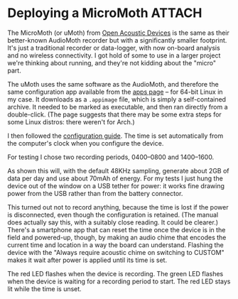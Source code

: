 # -*- org-attach-id-dir: "../../../../files/attachments"; -*-
#+BEGIN_COMMENT
.. title: Deploying a MicroMoth
.. slug: configuring-the-board
.. date: 2024-06-10 11:11:02 UTC+01:00
.. tags: acoustic, sensing, project:acoustic-birds
.. category:
.. link:
.. description:
.. type: text

#+END_COMMENT
* Deploying a MicroMoth                                              :ATTACH:
  :PROPERTIES:
  :ID:       4b0ad2d7-5cb3-4b93-a0ec-4963e2868155
  :END:

  The MicroMoth (or uMoth) from [[id:c0a38f8e-970a-499d-a30e-56ec235b6ea9][Open Acoustic Devices]] is the same as
  their better-known AudioMoth recorder but with a significantly
  smaller footprint. It's just a traditional recorder or data-logger,
  with now on-board analysis and no wireless connectivity. I got hold
  of some to use in a larger project we're thinking about running, and
  they're not kidding about the "micro" part.

  #+DOWNLOADED: screenshot @ 2024-06-08 14:21:52
  #+attr_org: :width 500
  [[attachment:IMG_20240528_144150.jpg]]

  The uMoth uses the same software as the AudioMoth, and therefore
  the same configuration app available from the [[https://www.openacousticdevices.info/applications][apps page]] -- for
  64-bit Linux in my case. It downloads as a ~.appimage~ file, which
  is simply a self-contained archive. It needed to be marked as
  executable, and then ran directly from a double-click. (The page
  suggests that there may be some extra steps for some Linux
  distros: there weren't for Arch.)

  I then followed the [[https://www.openacousticdevices.info/config-app-guide][configuration guide]]. The time is set
  automatically from the computer's clock when you configure the
  device.

  For testing I chose two recording periods, 0400--0800 and
  1400--1600.

  #+DOWNLOADED: screenshot @ 2024-06-08 14:21:52
  #+attr_org: :width 500
  [[attachment:config.png]]

  As shown this will, with the default 48KHz sampling, generate
  about 2GB of data per day and use about 70mAh of energy. For my
  tests I just hung the device out of the window on a USB tether for
  power: it works fine drawing power from the USB rather than from
  the battery connector.

  #+DOWNLOADED: file:///home/sd80/Downloads/IMG_20240608_141527.jpg @ 2024-06-08 14:26:26
  #+attr_org: :width 350
  [[attachment:IMG_20240608_141527.jpg]]

  This turned out not to record anything, because the time is lost
  if the power is disconnected, even though the configuration is
  retained. (The manual does actually say this, with a suitably
  close reading. It could be clearer.) There's a smartphone app that
  can reset the time once the device is in the field and powered-up,
  though, by making an audio chime that encodes the current time and
  location in a way the board can understand. Flashing the device
  with the "Always require acoustic chime on switching to CUSTOM"
  makes it wait after power is applied until its time is set.

  The red LED flashes when the device is recording. The green LED
  flashes when the device is waiting for a recording period to
  start. The red LED stays lit while the time is unset.
